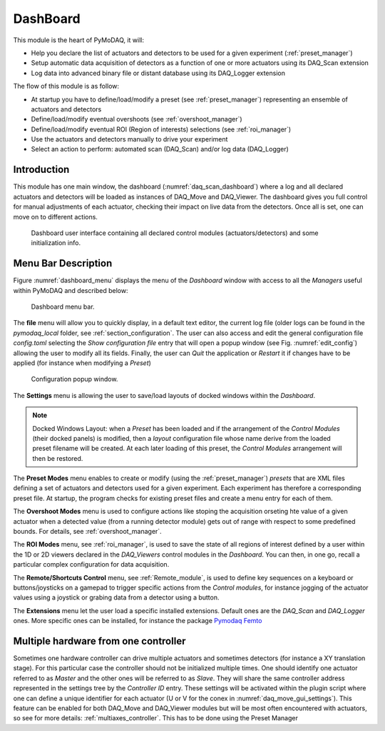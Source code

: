 .. _Dashboard_module:

DashBoard
=========

This module is the heart of PyMoDAQ, it will:

* Help you declare the list of actuators and detectors to be used for a given experiment (:ref:`preset_manager`)
* Setup automatic data acquisition of detectors as a function of one or more actuators using its DAQ_Scan extension
* Log data into advanced binary file or distant database using its DAQ_Logger extension


The flow of this module is as follow:

* At startup you have to define/load/modify a preset (see :ref:`preset_manager`) representing an ensemble of actuators and detectors
* Define/load/modify eventual overshoots (see :ref:`overshoot_manager`)
* Define/load/modify eventual ROI (Region of interests) selections (see :ref:`roi_manager`)
* Use the actuators and detectors manually to drive your experiment
* Select an action to perform: automated scan (DAQ_Scan) and/or log data (DAQ_Logger)


Introduction
------------

This module has one main window,
the dashboard (:numref:`daq_scan_dashboard`) where a log and all declared actuators and detectors
will be loaded as instances of DAQ_Move and DAQ_Viewer.
The dashboard gives you full control for manual adjustments
of each actuator, checking their impact on live data from the detectors. Once all is set, one can move on to
different actions.


  .. _daq_scan_dashboard:

.. figure:: /image/dashboard.PNG
   :alt: dashboard

   Dashboard user interface containing all declared control modules (actuators/detectors) and some initialization info.

.. :download:`png <dashboard.png>`


Menu Bar Description
--------------------

Figure :numref:`dashboard_menu` displays the menu of the *Dashboard* window with access to all the *Managers* useful
within PyMoDAQ and described below:

  .. _dashboard_menu:

.. figure:: /image/dashboard_menu.png
   :alt: dashboard_menu

   Dashboard menu bar.

The **file** menu will allow you to quickly display, in a default text editor, the current log file (older logs can be found
in the *pymodaq_local* folder, see :ref:`section_configuration`. The user can also access and edit the general
configuration file *config.toml* selecting the *Show configuration file* entry that will open a popup window (see
Fig. :numref:`edit_config`) allowing the user to modify all its fields. Finally, the user can *Quit* the application
or *Restart* it if changes have to be applied (for instance when modifying a *Preset*)


  .. _edit_config:

.. figure:: /image/configuration/edit_config.png
   :alt: config_file

   Configuration popup window.

The **Settings** menu is allowing the user to save/load layouts of docked windows within the *Dashboard*.

.. note::

    Docked Windows Layout: when a *Preset* has been loaded and if the arrangement of the *Control Modules* (their docked panels) is
    modified, then a *layout* configuration file whose name derive from the loaded preset filename will be created.
    At each later loading of this preset, the *Control Modules* arrangement will then be restored.

The **Preset Modes** menu enables to create or modify (using the :ref:`preset_manager`) *presets* that are XML
files defining a set of actuators and detectors used for a given experiment. Each experiment has therefore a corresponding
preset file. At startup, the program checks for existing preset files and create a menu entry for each of them.

The **Overshoot Modes** menu is used to configure actions like stoping the acquisition orseting hte value of a given
actuator when a detected value (from a running detector module) gets
out of range with respect to some predefined bounds. For details, see :ref:`overshoot_manager`.

The **ROI Modes** menu, see :ref:`roi_manager`, is used to save the state of all regions of interest defined by a user
within the 1D or 2D viewers declared in the *DAQ_Viewers* control modules in the *Dashboard*. You can then, in one go,
recall a particular complex configuration for data acquisition.

The **Remote/Shortcuts Control** menu, see :ref:`Remote_module`, is used to define key sequences on a keyboard or buttons/joysticks on a gamepad to
trigger specific actions from the *Control modules*, for instance jogging of the actuator values using a joystick or grabing
data from a detector using a button.

The **Extensions** menu let the user load a specific installed extensions. Default ones are the *DAQ_Scan* and
*DAQ_Logger* ones. More specific ones can be installed, for instance the package `Pymodaq Femto`__

__ https://pymodaq-femto.readthedocs.io/en/latest/



.. _multiple_hardware:

Multiple hardware from one controller
-------------------------------------

Sometimes one hardware controller can drive multiple actuators and sometimes detectors (for instance a XY translation stage). For
this particular case the controller should not be initialized multiple times. One should identify one actuator
referred to as *Master* and the other ones will be referred to as *Slave*. They will share the same controller
address represented in the settings tree by the *Controller ID* entry. These settings will be activated
within the plugin script where one can define a unique identifier for each actuator (U or V for the conex
in :numref:`daq_move_gui_settings`). This feature can be enabled for both DAQ_Move and DAQ_Viewer modules but will be
most often encountered with actuators, so see for more details: :ref:`multiaxes_controller`. This has to be done using the Preset Manager



